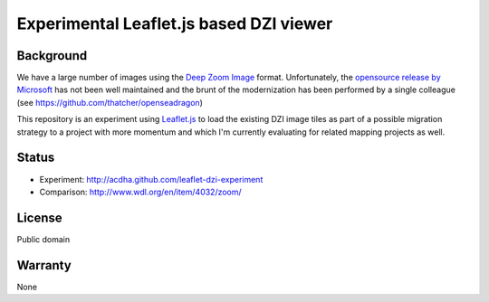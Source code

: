 ========================================
Experimental Leaflet.js based DZI viewer
========================================

Background
----------

We have a large number of images using the `Deep Zoom Image
<http://en.wikipedia.org/wiki/Deep_Zoom>`_ format. Unfortunately, the 
`opensource release by Microsoft <http://openseadragon.codeplex.com/>`_ has not
been well maintained and the brunt of the modernization has been performed by
a single colleague (see https://github.com/thatcher/openseadragon) 

This repository is an experiment using `Leaflet.js <http://www.leafletjs.com>`_
to load the existing DZI image tiles as part of a possible migration strategy to
a project with more momentum and which I'm currently evaluating for related
mapping projects as well.

Status
------

* Experiment: http://acdha.github.com/leaflet-dzi-experiment
* Comparison: http://www.wdl.org/en/item/4032/zoom/

License
-------

Public domain

Warranty
--------

None